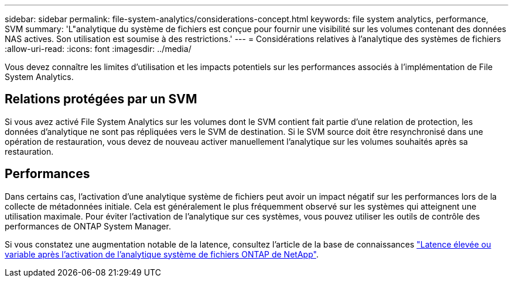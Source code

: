 ---
sidebar: sidebar 
permalink: file-system-analytics/considerations-concept.html 
keywords: file system analytics, performance, SVM 
summary: 'L"analytique du système de fichiers est conçue pour fournir une visibilité sur les volumes contenant des données NAS actives. Son utilisation est soumise à des restrictions.' 
---
= Considérations relatives à l'analytique des systèmes de fichiers
:allow-uri-read: 
:icons: font
:imagesdir: ../media/


[role="lead"]
Vous devez connaître les limites d'utilisation et les impacts potentiels sur les performances associés à l'implémentation de File System Analytics.



== Relations protégées par un SVM

Si vous avez activé File System Analytics sur les volumes dont le SVM contient fait partie d'une relation de protection, les données d'analytique ne sont pas répliquées vers le SVM de destination. Si le SVM source doit être resynchronisé dans une opération de restauration, vous devez de nouveau activer manuellement l'analytique sur les volumes souhaités après sa restauration.



== Performances

Dans certains cas, l'activation d'une analytique système de fichiers peut avoir un impact négatif sur les performances lors de la collecte de métadonnées initiale. Cela est généralement le plus fréquemment observé sur les systèmes qui atteignent une utilisation maximale. Pour éviter l'activation de l'analytique sur ces systèmes, vous pouvez utiliser les outils de contrôle des performances de ONTAP System Manager.

Si vous constatez une augmentation notable de la latence, consultez l'article de la base de connaissances link:https://kb.netapp.com/Advice_and_Troubleshooting/Data_Storage_Software/ONTAP_OS/High_or_fluctuating_latency_after_turning_on_NetApp_ONTAP_File_System_Analytics["Latence élevée ou variable après l'activation de l'analytique système de fichiers ONTAP de NetApp"^].
